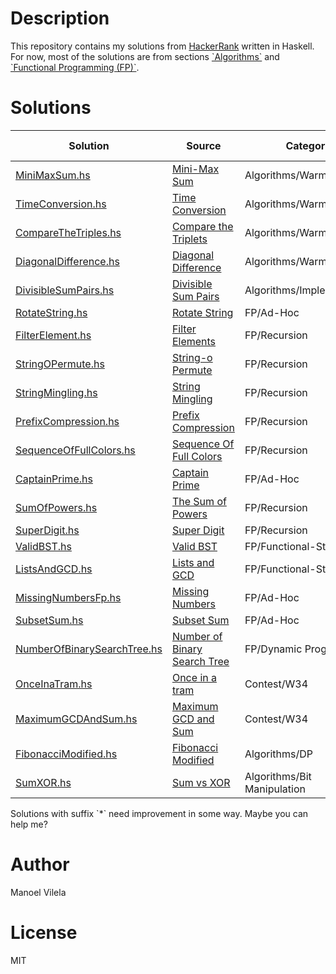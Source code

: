 * Description

This repository contains my solutions from [[https://www.hackerrank.com/lerax][HackerRank]] written in Haskell.
For now, most of the solutions are from sections [[https://www.hackerrank.com/domains/algorithms/][`Algorithms`]] and [[https://www.hackerrank.com/domains/fp/][`Functional Programming (FP)`]].

* Solutions

| Solution                    | Source                       | Category                    | Date added |
|-----------------------------+------------------------------+-----------------------------+------------|
| [[file:MiniMaxSum.hs][MiniMaxSum.hs]]               | [[https://www.hackerrank.com/challenges/mini-max-sum][Mini-Max Sum]]                 | Algorithms/Warmup           | 07/11/17   |
| [[file:TimeConversion.hs][TimeConversion.hs]]           | [[https://www.hackerrank.com/challenges/time-conversion][Time Conversion]]              | Algorithms/Warmup           | 07/11/17   |
| [[file:CompareTheTriples.hs][CompareTheTriples.hs]]        | [[https://www.hackerrank.com/challenges/compare-the-triplets][Compare the Triplets]]         | Algorithms/Warmup           | 07/11/17   |
| [[file:DiagonalDifference.hs][DiagonalDifference.hs]]       | [[https://www.hackerrank.com/challenges/diagonal-difference][Diagonal Difference]]          | Algorithms/Warmup           | 07/11/17   |
| [[file:DivisibleSumPairs.hs][DivisibleSumPairs.hs]]        | [[https://www.hackerrank.com/challenges/divisible-sum-pairs][Divisible Sum Pairs]]          | Algorithms/Implementation   | 07/11/17   |
| [[file:RotateString.hs][RotateString.hs]]             | [[https://www.hackerrank.com/challenges/rotate-string][Rotate String]]                | FP/Ad-Hoc                   | 07/11/17   |
| [[file:FilterElement.hs][FilterElement.hs]]            | [[https://www.hackerrank.com/challenges/filter-elements][Filter Elements]]              | FP/Recursion                | 07/11/17   |
| [[file:StringOPermute.hs][StringOPermute.hs]]           | [[https://www.hackerrank.com/challenges/string-o-permute][String-o Permute]]             | FP/Recursion                | 07/12/17   |
| [[file:StringMingling.hs][StringMingling.hs]]           | [[https://www.hackerrank.com/challenges/string-mingling][String Mingling]]              | FP/Recursion                | 07/12/17   |
| [[file:PrefixCompression.hs][PrefixCompression.hs]]        | [[https://www.hackerrank.com/challenges/prefix-compression][Prefix Compression]]           | FP/Recursion                | 07/12/17   |
| [[file:SequenceOfFullColors.hs][SequenceOfFullColors.hs]]     | [[https://www.hackerrank.com/challenges/sequence-full-of-colors][Sequence Of Full Colors]]      | FP/Recursion                | 07/13/17   |
| [[file:CaptainPrime.hs][CaptainPrime.hs]]             | [[https://www.hackerrank.com/challenges/captain-prime][Captain Prime]]                | FP/Ad-Hoc                   | 07/13/17   |
| [[file:SumOfPowers.hs][SumOfPowers.hs]]              | [[https://www.hackerrank.com/challenges/functional-programming-the-sums-of-powers][The Sum of Powers]]            | FP/Recursion                | 07/13/17   |
| [[file:SuperDigit.hs][SuperDigit.hs]]               | [[https://www.hackerrank.com/challenges/super-digit][Super Digit]]                  | FP/Recursion                | 07/13/17   |
| [[file:ValidBST.hs][ValidBST.hs]]                 | [[https://www.hackerrank.com/challenges/valid-bst][Valid BST]]                    | FP/Functional-Structures    | 07/13/17   |
| [[file:ListsAndGCD.hs][ListsAndGCD.hs]]              | [[https://www.hackerrank.com/challenges/lists-and-gcd][Lists and GCD]]                | FP/Functional-Structures    | 07/13/17   |
| [[file:MissingNumbersFp.hs][MissingNumbersFp.hs]]         | [[https://www.hackerrank.com/challenges/missing-numbers-fp][Missing Numbers]]              | FP/Ad-Hoc                   | 07/14/17   |
| [[file:SubsetSum.hs][SubsetSum.hs]]                | [[https://www.hackerrank.com/challenges/subset-sum][Subset Sum]]                   | FP/Ad-Hoc                   | 07/14/17   |
| [[file:NumberOfBinarySearchTree.hs][NumberOfBinarySearchTree.hs]] | [[https://www.hackerrank.com/challenges/number-of-binary-search-tree/][Number of Binary Search Tree]] | FP/Dynamic Programming      | 07/16/17   |
| [[file:OnceInaTram.hs][OnceInaTram.hs]]              | [[https://www.hackerrank.com/contests/w34/challenges/once-in-a-tram][Once in a tram]]               | Contest/W34                 | 07/17/17   |
| [[file:MaximumGCDAndSum.hs][MaximumGCDAndSum.hs]]         | [[https://www.hackerrank.com/contests/w34/challenges/maximum-gcd-and-sum][Maximum GCD and Sum]]          | Contest/W34                 | 07/18/17   |
| [[file:FibonacciModified.hs][FibonacciModified.hs]]        | [[https://www.hackerrank.com/challenges/fibonacci-modified][Fibonacci Modified]]           | Algorithms/DP               | 07/17/17   |
| [[file:SumXOR.hs][SumXOR.hs]]                   | [[https://www.hackerrank.com/challenges/sum-vs-xor/problem][Sum vs XOR]]                   | Algorithms/Bit Manipulation | 08/20/17   |

Solutions with suffix `*` need improvement in some way. Maybe you can help me?

* Author
Manoel Vilela

* License
MIT
